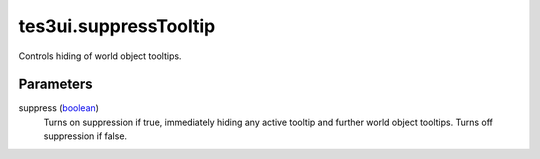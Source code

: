 tes3ui.suppressTooltip
====================================================================================================

Controls hiding of world object tooltips.

Parameters
----------------------------------------------------------------------------------------------------

suppress (`boolean`_)
    Turns on suppression if true, immediately hiding any active tooltip and further world object tooltips. Turns off suppression if false.

.. _`boolean`: ../../../lua/type/boolean.html
